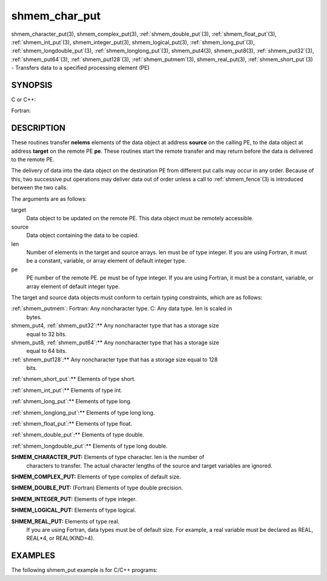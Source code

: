 .. _shmem_char_put:


shmem_char_put
==============

.. include_body

shmem_character_put\ (3), shmem_complex_put\ (3),
:ref:`shmem_double_put`\ (3), :ref:`shmem_float_put`\ (3), :ref:`shmem_int_put`\ (3),
shmem_integer_put\ (3), shmem_logical_put\ (3),
:ref:`shmem_long_put`\ (3), :ref:`shmem_longdouble_put`\ (3),
:ref:`shmem_longlong_put`\ (3), shmem_put4\ (3), shmem_put8\ (3),
:ref:`shmem_put32`\ (3), :ref:`shmem_put64`\ (3), :ref:`shmem_put128`\ (3),
:ref:`shmem_putmem`\ (3), shmem_real_put\ (3), :ref:`shmem_short_put`\ (3) -
Transfers data to a specified processing element (PE)


SYNOPSIS
--------

C or C++:

.. code-block:: c++
   :linenos:

   #include <mpp/shmem.h>

   void shmem_double_put(double *target, const double *source,
     size_t len, int pe);

   void shmem_float_put(float *target, const float *source,
     size_t len, int pe);

   void shmem_int_put(int *target, const int *source, size_t len,
     int pe);

   void shmem_long_put(long *target, const long *source,
     size_t len, int pe);

   void shmem_longdouble_put(long double *target,
     const long double *source, size_t len, int pe);

   void shmem_longlong_put(long long *target,
     const long long *source, size_t len, int pe);

   void shmem_put32(void *target, const void *source, size_t len,
     int pe);

   void shmem_put64(void *target, const void *source, size_t len,
     int pe);

   void shmem_put128(void *target, const void *source, size_t len,
     int pe);

   void shmem_putmem(void *target, const void *source, size_t len,
     int pe);

   void shmem_short_put(short *target, const short *source,
     size_t len, int pe);

Fortran:

.. code-block:: fortran
   :linenos:

   INCLUDE "mpp/shmem.fh"

   INTEGER len, pe

   CALL SHMEM_CHARACTER_PUT(target, source, len, pe)

   CALL SHMEM_COMPLEX_PUT(target, source, len, pe)

   CALL SHMEM_DOUBLE_PUT(target, source, len, pe)

   CALL SHMEM_INTEGER_PUT(target, source, len, pe)

   CALL SHMEM_LOGICAL_PUT(target, source, len, pe)

   CALL SHMEM_PUT(target, source, len, pe)

   CALL SHMEM_PUT4(target, source, len, pe)

   CALL SHMEM_PUT8(target, source, len, pe)

   CALL SHMEM_PUT32(target, source, len, pe)

   CALL SHMEM_PUT64(target, source, len, pe)

   CALL SHMEM_PUT128(target, source, len, pe)

   CALL SHMEM_PUTMEM(target, source, len, pe)

   CALL SHMEM_REAL_PUT(target, source, len, pe)


DESCRIPTION
-----------

These routines transfer **nelems** elements of the data object at
address **source** on the calling PE, to the data object at address
**target** on the remote PE **pe**. These routines start the remote
transfer and may return before the data is delivered to the remote PE.

The delivery of data into the data object on the destination PE from
different put calls may occur in any order. Because of this, two
successive put operations may deliver data out of order unless a call to
:ref:`shmem_fence`\ (3) is introduced between the two calls.

The arguments are as follows:

target
   Data object to be updated on the remote PE. This data object must be
   remotely accessible.

source
   Data object containing the data to be copied.

len
   Number of elements in the target and source arrays. len must be of
   type integer. If you are using Fortran, it must be a constant,
   variable, or array element of default integer type.

pe
   PE number of the remote PE. pe must be of type integer. If you are
   using Fortran, it must be a constant, variable, or array element of
   default integer type.

The target and source data objects must conform to certain typing
constraints, which are as follows:

:ref:`shmem_putmem`: Fortran: Any noncharacter type. C: Any data type. len is scaled in
   bytes.

shmem_put4, :ref:`shmem_put32`:** Any noncharacter type that has a storage size
   equal to 32 bits.

shmem_put8, :ref:`shmem_put64`:** Any noncharacter type that has a storage size
   equal to 64 bits.

:ref:`shmem_put128`:** Any noncharacter type that has a storage size equal to 128
   bits.

:ref:`shmem_short_put`:** Elements of type short.

:ref:`shmem_int_put`:** Elements of type int.

:ref:`shmem_long_put`:** Elements of type long.

:ref:`shmem_longlong_put`:** Elements of type long long.

:ref:`shmem_float_put`:** Elements of type float.

:ref:`shmem_double_put`:** Elements of type double.

:ref:`shmem_longdouble_put`:** Elements of type long double.

**SHMEM_CHARACTER_PUT:** Elements of type character. len is the number of
   characters to transfer. The actual character lengths of the source
   and target variables are ignored.

**SHMEM_COMPLEX_PUT:** Elements of type complex of default size.

**SHMEM_DOUBLE_PUT:** (Fortran) Elements of type double precision.

**SHMEM_INTEGER_PUT:** Elements of type integer.

**SHMEM_LOGICAL_PUT:** Elements of type logical.

**SHMEM_REAL_PUT:** Elements of type real.
   If you are using Fortran, data types must be of default size. For
   example, a real variable must be declared as REAL, REAL*4, or
   REAL(KIND=4).


EXAMPLES
--------

The following shmem_put example is for C/C++ programs:

.. code-block:: c++
   :linenos:

   #include <stdio.h>
   #include <mpp/shmem.h>

   main()
   {
     long source[10] = { 1, 2, 3, 4, 5, 6, 7, 8, 9, 10 };
     static long target[10];
     shmem_init();

     if (shmem_my_pe() == 0) {
       /* put 10 words into target on PE 1 */
       shmem_long_put(target, source, 10, 1);
     }
     shmem_barrier_all();  /* sync sender and receiver */
     if (shmem_my_pe() == 1)
       shmem_udcflush();  /* not required on Altix systems */
     printf("target[0] on PE %d is %d\n", shmem_my_pe(), target[0]);
   }


.. seealso:: 
   *intro_shmem*\ (3), *shmem_iput*\ (3), *shmem_quiet*\ (3)
